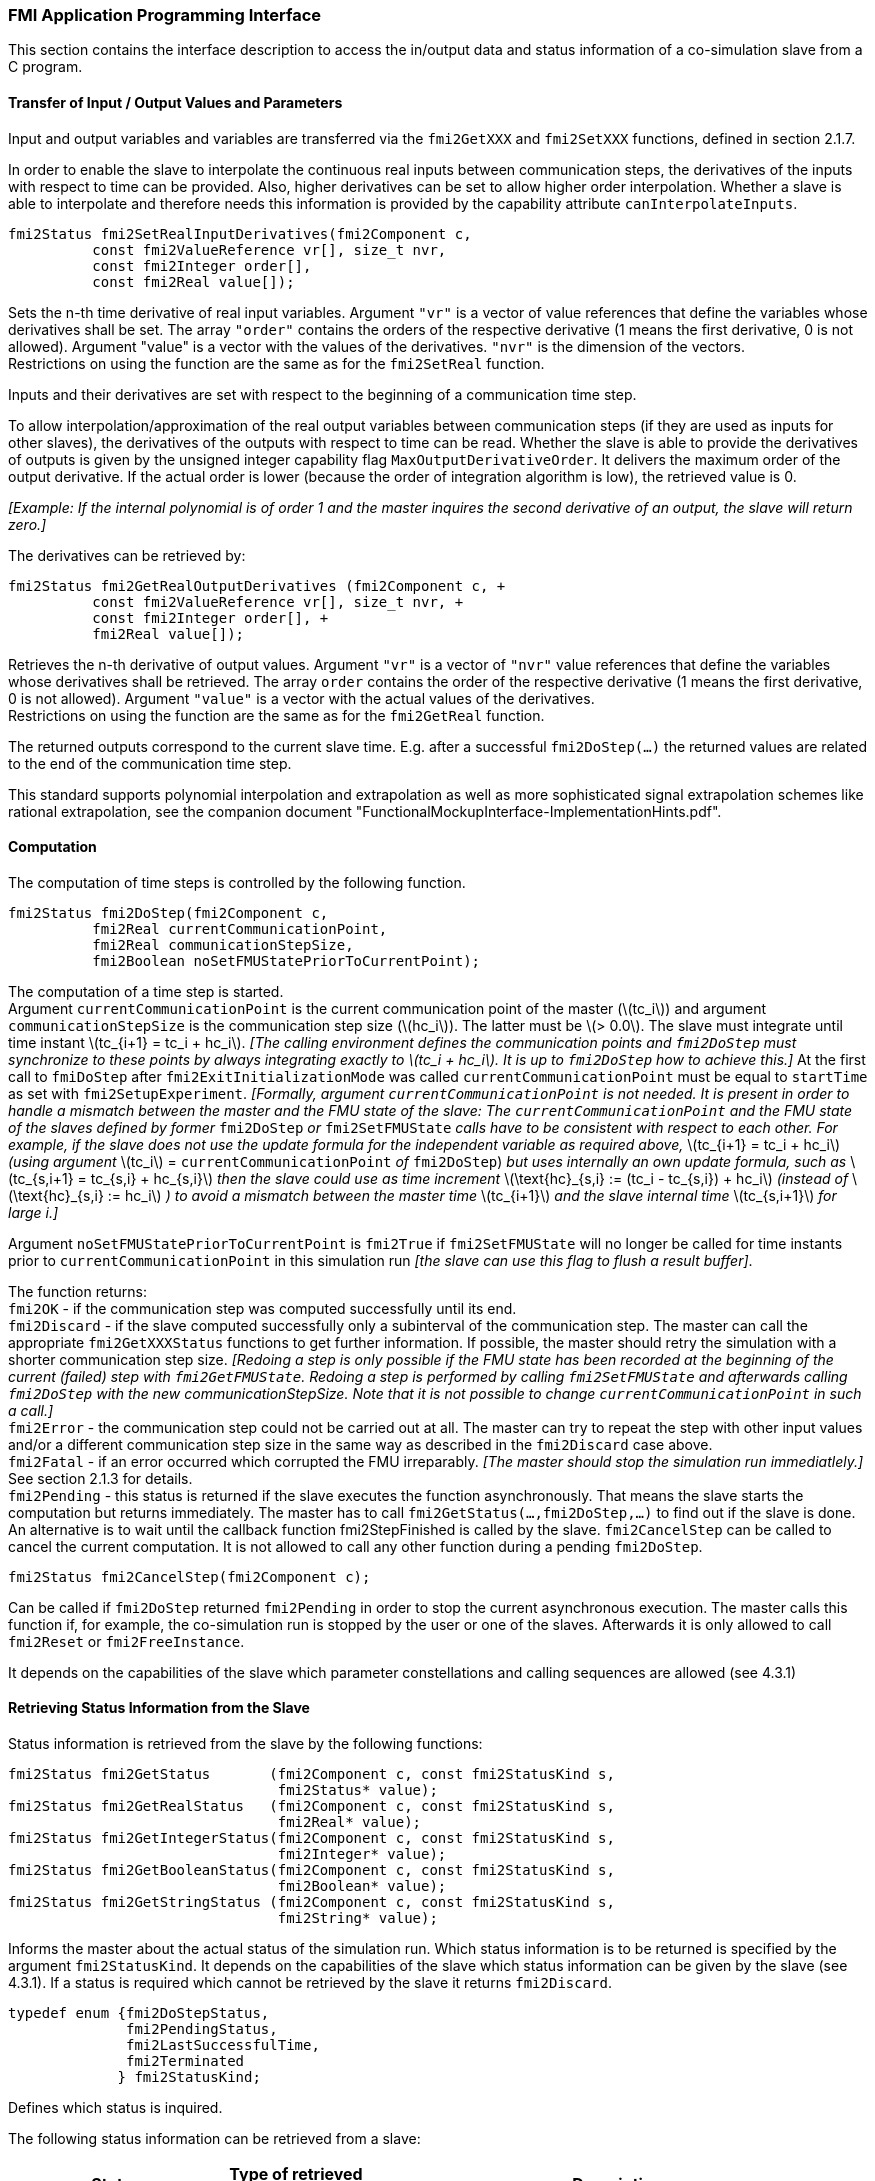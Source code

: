 === FMI Application Programming Interface

This section contains the interface description to access the in/output
data and status information of a co-simulation slave from a C program.

==== Transfer of Input / Output Values and Parameters

Input and output variables and variables are transferred via the
`fmi2GetXXX` and `fmi2SetXXX` functions, defined in section 2.1.7.

In order to enable the slave to interpolate the continuous real inputs
between communication steps, the derivatives of the inputs with respect
to time can be provided.
Also, higher derivatives can be set to allow higher order interpolation.
Whether a slave is able to interpolate and
therefore needs this information is provided by the capability attribute `canInterpolateInputs`.

[source, C]
----
fmi2Status fmi2SetRealInputDerivatives(fmi2Component c,
          const fmi2ValueReference vr[], size_t nvr,
          const fmi2Integer order[],
          const fmi2Real value[]);
----

[role=indented2]
Sets the n-th time derivative of real input variables.
Argument `"vr"` is a vector of value references that define the variables whose derivatives shall be set.
The array `"order"` contains the orders of the respective derivative (1 means the first derivative,
0 is not allowed).
Argument "value" is a vector with the values of the derivatives.
`"nvr"` is the dimension of the vectors. +
Restrictions on using the function are the same as for the `fmi2SetReal` function.

[role=indented2]
Inputs and their derivatives are set with respect to the beginning of a
communication time step.

[role=indented2]
To allow interpolation/approximation of the real output variables between communication steps (if they are used as inputs for other slaves), the derivatives of the outputs with respect to time can be read.
Whether the slave is able to provide the derivatives of outputs is given by the unsigned integer capability flag `MaxOutputDerivativeOrder`.
It delivers the maximum order of the output derivative.
If the actual order is lower (because the order of integration algorithm is low),
the retrieved value is 0.

[role=indented2]
_[Example: If the internal polynomial is of order 1 and the master
inquires the second derivative of an output, the slave will return zero.]_

The derivatives can be retrieved by:

[source, C]
----
fmi2Status fmi2GetRealOutputDerivatives (fmi2Component c, +
          const fmi2ValueReference vr[], size_t nvr, +
          const fmi2Integer order[], +
          fmi2Real value[]);
----

[role=indented2]
Retrieves the n-th derivative of output values.
Argument `"vr"` is a vector of `"nvr"` value references that define the variables whose derivatives shall be retrieved.
The array `order` contains the order of the respective derivative (1 means the first derivative,
0 is not allowed).
Argument `"value"` is a vector with the actual values of the derivatives. +
Restrictions on using the function are the same as for the `fmi2GetReal` function.

[role=indented2]
The returned outputs correspond to the current slave time.
E.g. after a successful `fmi2DoStep(...)` the returned values are related to the end of the communication time step.

This standard supports polynomial interpolation and extrapolation as well as more sophisticated signal extrapolation schemes like rational extrapolation,
see the companion document "FunctionalMockupInterface-ImplementationHints.pdf".

==== Computation

The computation of time steps is controlled by the following function.

[source, C]
----
fmi2Status fmi2DoStep(fmi2Component c,
          fmi2Real currentCommunicationPoint,
          fmi2Real communicationStepSize,
          fmi2Boolean noSetFMUStatePriorToCurrentPoint);
----

[role=indented2]
The computation of a time step is started. +
Argument `currentCommunicationPoint` is the current communication point of the master (latexmath:[tc_i]) and argument `communicationStepSize` is the communication step size (latexmath:[hc_i]).
The latter must be latexmath:[> 0.0].
The slave must integrate until time instant latexmath:[tc_{i+1} = tc_i + hc_i].
_[The calling environment defines the communication points and `fmi2DoStep` must
synchronize to these points by always integrating exactly to latexmath:[tc_i + hc_i].
It is up to `fmi2DoStep` how to achieve this.]_
At the first call to `fmiDoStep` after `fmi2ExitInitializationMode` was called
`currentCommunicationPoint` must be equal to `startTime` as set with `fmi2SetupExperiment`.
_[Formally, argument `currentCommunicationPoint` is not needed.
It is present in order to handle a mismatch between the master and the FMU state of the slave: The `currentCommunicationPoint` and the FMU state of the slaves defined by former_ `fmi2DoStep` _or_
`fmi2SetFMUState` _calls have to be consistent with respect to each other.
For example, if the slave does not use the update formula for the independent variable as required above,_ latexmath:[tc_{i+1} = tc_i + hc_i] _(using argument_ latexmath:[tc_i] = `currentCommunicationPoint` _of_ `fmi2DoStep`) _but uses internally an own update formula,
such as_ latexmath:[tc_{s,i+1} = tc_{s,i} + hc_{s,i}] _then the slave could use as time increment_ latexmath:[\text{hc}_{s,i} := (tc_i - tc_{s,i}) + hc_i] _(instead of_ latexmath:[\text{hc}_{s,i} := hc_i] _) to avoid a mismatch between the master time_ latexmath:[tc_{i+1}] _and the slave internal time_ latexmath:[tc_{s,i+1}] _for large i.]_

[role=indented2]
Argument `noSetFMUStatePriorToCurrentPoint` is `fmi2True` if `fmi2SetFMUState` will no longer be called for time instants prior to `currentCommunicationPoint` in this simulation run _[the slave can use this flag to flush a result buffer]_.

[role=indented2]
The function returns: +
`fmi2OK` - if the communication step was computed successfully until its end. +
`fmi2Discard` - if the slave computed successfully only a subinterval of the communication step.
The master can call the appropriate `fmi2GetXXXStatus` functions to get further information.
If possible, the master should retry the simulation with a shorter communication step size.
_[Redoing a step is only possible if the FMU state has been recorded at the beginning of the current (failed) step with `fmi2GetFMUState`.
Redoing a step is performed by calling `fmi2SetFMUState` and afterwards calling `fmi2DoStep` with the new communicationStepSize.
Note that it is not possible to change `currentCommunicationPoint` in such a call.]_ +
`fmi2Error` - the communication step could not be carried out at all.
The master can try to repeat the step with other input values and/or a different communication step size in the same way as described in the `fmi2Discard` case above. +
`fmi2Fatal` - if an error occurred which corrupted the FMU irreparably.
_[The master should stop the simulation run immediatlely.]_ See section 2.1.3 for details. +
`fmi2Pending` - this status is returned if the slave executes the function asynchronously.
That means the slave starts the computation but returns immediately.
The master has to call `fmi2GetStatus(...,fmi2DoStep,...)` to find out if the slave is done.
An alternative is to wait until the callback function fmi2StepFinished is called by the slave.
`fmi2CancelStep` can be called to cancel the current computation.
It is not allowed to call any other function during a pending `fmi2DoStep`.

[source, C]
----
fmi2Status fmi2CancelStep(fmi2Component c);
----

[role=indented2]
Can be called if `fmi2DoStep` returned `fmi2Pending` in order to stop the current asynchronous execution.
The master calls this function if, for example, the co-simulation run is stopped by the user or one of the slaves.
Afterwards it is only allowed to call `fmi2Reset` or `fmi2FreeInstance`.

It depends on the capabilities of the slave which parameter constellations and calling sequences are allowed (see 4.3.1)

==== Retrieving Status Information from the Slave

Status information is retrieved from the slave by the following
functions:

[source, C]
----
fmi2Status fmi2GetStatus       (fmi2Component c, const fmi2StatusKind s,
                                fmi2Status* value);
fmi2Status fmi2GetRealStatus   (fmi2Component c, const fmi2StatusKind s,
                                fmi2Real* value);
fmi2Status fmi2GetIntegerStatus(fmi2Component c, const fmi2StatusKind s,
                                fmi2Integer* value);
fmi2Status fmi2GetBooleanStatus(fmi2Component c, const fmi2StatusKind s,
                                fmi2Boolean* value);
fmi2Status fmi2GetStringStatus (fmi2Component c, const fmi2StatusKind s,
                                fmi2String* value);
----

[role=indented2]
Informs the master about the actual status of the simulation run.
Which status information is to be returned is specified by the argument `fmi2StatusKind`.
It depends on the capabilities of the slave which status information can be given by the slave (see 4.3.1).
If a status is required which cannot be retrieved by the slave it returns `fmi2Discard`.

[source, C]
----
typedef enum {fmi2DoStepStatus,
              fmi2PendingStatus,
              fmi2LastSuccessfulTime,
              fmi2Terminated
             } fmi2StatusKind;
----

[role=indented2]
Defines which status is inquired.

The following status information can be retrieved from a slave:

[options="header", cols="3,2,7"]
|====
| Status |Type of retrieved value |Description

|`fmi2DoStepStatus`
|`fmi2Status`
|Can be called when the `fmi2DoStep` function returned `fmi2Pending`.
The function delivers `fmi2Pending` if the computation is not finished.
Otherwise the function returns the result of the asynchronously executed `fmi2DoStep` call.

|`fmi2PendingStatus`
|`fmi2String`
|Can be called when the `fmi2DoStep` function returned `fmi2Pending`.
The function delivers a string which informs about the status of the currently running asynchronous `fmi2DoStep` computation.

|`fmi2LastSuccessfulTime`
|`fmi2Real`
|Returns the end time of the last successfully completed communication step.
Can be called after `fmi2DoStep` returned `fmi2Discard`.

|`fmi2Terminated`
|`fmi2Boolean`
|Returns true, if the slave wants to terminate the simulation.
Can be called after `fmi2DoStep` returned `fmi2Discard`.
Use `fmi2LastSuccessfulTime` to determine the time instant at which the slave terminated.
|====

==== State Machine of Calling Sequence from Master to Slave

The following state machine defines the supported calling sequences.

.Calling sequence of Co-Simulation C functions in form of an UML 2.0 state machine.
image:images/figure11.png[]

Each state of the state machine corresponds to a certain phase of a
simulation as follows:

*instantiated*: +
In this state,
start and guess values (= variables that have `initial` = `"exact"` or `"approx`") can be set.

*Initialization Mode:* +
In this state, equations are active to determine all outputs (and optionally other variables exposed by the exporting tool).
The variables that can be retrieved by `fmi2GetXXX` calls are (1) defined in the XML file
under `<ModelStructure><InitialUnknowns>`, and (2) variables with `causality` = `"output"`.
Variables with `initial` = `"exact"`,
as well as variables with `variability` = `"input"` can be set.

*slaveInitialized*: +
In this state, the slave is initialized and the co-simulation computation is performed. The calculation until the next communication point is performed with function `fmi2DoStep`. Depending on the return value, the slave is in a different state (`step Complete`, `step Failed`, `step Canceled`).

*terminated*: +
In this state, the solution at the final time of the simulation can be retrieved.

Note that in Initialization Mode input variables can be set with `fmi2SetXXX` and output variables can be retrieved
with `fmi2GetXXX` interchangeably according to the model structure defined
under element `<ModelStructure><InitialUnknowns>` in the XML file.
_[For example, if one output `y1` depends on two inputs `u1`, `u2`,
then these two inputs must be set, before `y1` can be retrieved.
If additionally an output `y2` depends on an input `u3`, then `u3` can be set and `y2` can be retrieved afterwards.
As a result, artificial or "real" algebraic loops over connected FMUs in
Initialization Mode can be handled by using appropriate numerical algorithms.]_

There is the additional restriction in `slaveInitialized` state that it is not allowed to call `fmi2GetXXX` functions after `fmi2SetXXX` functions without an `fmi2DoStep` call in between.

_[The reason is to avoid different interpretations of the caching, since contrary to FMI for Model Exchange, `fmi2DoStep` will perform the actual calculation instead of `fmi2GetXXX`, and therefore, dummy algebraic loops at communication points cannot be handeled by an appropriate sequence of `fmi2GetXXX` and, `fmi2SetXXX` calls as for ModelExchange.

Examples:_

[cols="3,4",options="header"]
|====
|_Correct calling sequence_ |_Wrong calling sequence_
|_fmi2SetXXX on inputs_ +
_fmi2DoStep_ +
_fmi2GetXXX on outputs_ +
_fmi2SetXXX on inputs_ +
_fmi2DoStep_ +
_fmi2GetXXX on outputs_ +

|_fmi2SetXXX on inputs_ +
_fmi2DoStep_ +
_fmi2GetXXX on outputs_ +
_fmi2SetXXX on inputs_ +
_fmi2GetXXX on outputs // not allowed_ +
_fmi2DoStep_ +
_fmi2GetXXX on outputs_ +
|====
_]_

The allowed function calls in the respective states are summarized in the following table (functions marked in [yellow-background]#"yellow"# are only available for "Co-Simulation", the other functions are available both for "Model Exchange" and "Co-Simulation"):

[cols="10,1,1,1,1,1,1,1,1,1,1",width="40%"]
|====
.2+.>|*Function*
10+|*FMI 2.0 for Co-Simulation*
|[vertical-text]#start, end#
|[vertical-text]#instantiated#
|[vertical-text]#Initialization Mode#
|[vertical-text]#stepComplete#
|[vertical-text]#stepInProgress#
|[vertical-text]#stepFailed#
|[vertical-text]#stepCanceled#
|[vertical-text]#terminated#
|[vertical-text]#error#
|[vertical-text]#fatal#

|fmi2GetTypesPlatform         |x |x |x |x |x |x |x |x |x |
|fmi2GetVersion               |x |x |x |x |x |x |x |x |x |
|fmi2SetDebugLogging          |  |x |x |x |x |x |x |x |x |
|fmi2Instantiate              |x |  |  |  |  |  |  |  |  |
|fmi2FreeInstance             |  |x |x |x |  |x |x |x |x |
|fmi2SetupExperiment          |  |x |  |  |  |  |  |  |  |
|fmi2EnterInitializationMode  |  |x |  |  |  |  |  |  |  |
|fmi2ExitInitializationMode   |  |  |x |  |  |  |  |  |  |
|fmi2Terminate                |  |  |  |x |  |x |  |  |  |
|fmi2Reset                    |  |x |x |x |  |x |x |x |x |
|fmi2GetReal                  |  |  |2 |x |  |8 |7 |x |7 |
|fmi2GetInteger               |  |  |2 |x |  |8 |7 |x |7 |
|fmi2GetBoolean               |  |  |2 |x |  |8 |7 |x |7 |
|fmi2GetString                |  |  |2 |x |  |8 |7 |x |7 |
|fmi2SetReal                  |  |1 |3 |6 |  |  |  |  |  |
|fmi2SetInteger               |  |1 |3 |6 |  |  |  |  |  |
|fmi2SetBoolean               |  |1 |3 |6 |  |  |  |  |  |
|fmi2SetString                |  |1 |3 |6 |  |  |  |  |  |
|fmi2GetFMUstate              |  |x |x |x |  |8 |7 |x |7 |
|fmi2SetFMUstate              |  |x |x |x |  |x |x |x |x |
|fmi2FreeFMUstate             |  |x |x |x |  |x |x |x |x |
|fmi2SerializedFMUstateSize   |  |x |x |x |  |x |x |x |x |
|fmi2SerializeFMUstate        |  |x |x |x |  |x |x |x |x |
|fmi2DeSerializeFMUstate      |  |x |x |x |  |x |x |x |x |
|fmi2GetDirectionalDerivative |  |  |x |x |  |8 |7 |x |7 |
|fmi2SetRealInputDerivatives  {set:cellbgcolor:yellow} |  {set:cellbgcolor!} |x |x |x |  |  |  |  |  |
|fmi2GetRealOutputDerivatives {set:cellbgcolor:yellow} |  {set:cellbgcolor!} |  |  |x |  |8 |x |x |7 |
|fmi2DoStep                   {set:cellbgcolor:yellow} |  {set:cellbgcolor!} |  |  |x |  |  |  |  |  |
|fmi2CancelStep               {set:cellbgcolor:yellow} |  {set:cellbgcolor!} |  |  |  |x |  |  |  |  |
|fmi2GetStatus                {set:cellbgcolor:yellow} |  {set:cellbgcolor!} |  |  |x |x |x |  |x |  |
|fmi2GetRealStatus            {set:cellbgcolor:yellow} |  {set:cellbgcolor!} |  |  |x |x |x |  |x |  |
|fmi2GetIntegerStatus         {set:cellbgcolor:yellow} |  {set:cellbgcolor!} |  |  |x |x |x |  |x |  |
|fmi2GetBooleanStatus         {set:cellbgcolor:yellow} |  {set:cellbgcolor!} |  |  |x |x |x |  |x |  |
|fmi2GetStringStatus          {set:cellbgcolor:yellow} |  {set:cellbgcolor!} |  |  |x |x |x |  |x |  |
|====

*x* means: call is allowed in the corresponding state +
*number* means: call is allowed if the indicated condition holds: +
*1* for a variable with `variability = "constant"` that has `initial = "exact"` or `"approx"` +
*2* for a variable with `causality = "output"` or continuous-time states or state derivatives
(if element `<Derivatives>` is present) +
*3* for a variable with `variability = "constant"` that has `initial = "exact"`,
or `causality` = `"input"` +
*6* for a variable with `causality` = `"input"` or (`causality` = `"parameter"` and `variability` = `"tunable"`) +
*7* always, but retrieved values are usable for debugging only +
*8* always, but if status is other than `fmi2Terminated`,
retrieved values are useable for debugging only

==== Pseudo-code Example

In the following example,
the usage of the FMI functions is sketched in order to clarify the typical calling sequence of the functions in a simulation environment.
The example is given in a mix of pseudo-code and C,
in order to keep it small and understandable.
We consider two slaves,
where both have one continuous real input and one continuous real output which are connected in the following way:

.Connection graph of the slaves.
[caption="Figure 12: "]
image::images/figure12.png[width=30%, align="center"]

We assume no algebraic dependency between input and output of each slave.
The code demonstrates the simplest master algorithm as shown in section 4.1:

[start=8]
. Constant communication step size.
. No repeating of communication steps.
. The slaves do not support asynchronous execution of `fmi2DoStep`.

The error handling is implemented in a very rudimentary way.

[source, C]
----
//////////////////////////
//Initialization sub-phase
//Set callback functions,
fmi2CallbackFunctions cbf;
cbf.logger = loggerFunction;  //logger function
cbf.allocateMemory = calloc;
cbf.freeMemory = free;
cbf.stepFinished = NULL;      //synchronous execution
cbf.componentEnvironment = NULL;

//Instantiate both slaves
fmi2Component s1 = s1_fmi2Instantiate("Tool1" , fmi2CoSimulation, GUID1, "",
                                    fmi2False, fmi2False, &cbf, fmi2True);
fmi2Component s2 = s2_fmi2Instantiate("Tool2" , fmi2CoSimulation, GUID2, "",
                                    fmi2False, fmi2False, &cbf, fmi2True);

if ((s1 == NULL) || (s2 == NULL))
      return FAILURE;

// Start and stop time
startTime = 0;
stopTime = 10;

//communication step size
h = 0.01;

// set all variable start values (of "ScalarVariable / <type> / start")
s1_fmi2SetReal/Integer/Boolean/String(s1, ...);
s2_fmi2SetReal/Integer/Boolean/String(s2, ...);

//Initialize slaves
s1_fmi2SetupExperiment(s1, fmi2False, 0.0, startTime, fmi2True, stopTime);
s2_fmi2SetupExperiment(s1, fmi2False, 0.0, startTime, fmi2True, stopTime);
s1_fmi2EnterInitializationMode(s1);
s2_fmi2EnterInitializationMode(s2);

// set the input values at time = startTime
s1_fmi2SetReal/Integer/Boolean/String(s1, ...);
s2_fmi2SetReal/Integer/Boolean/String(s2, ...);
s1_fmi2ExitInitializationMode(s1);
s2_fmi2ExitInitializationMode(s2);

//////////////////////////
//Simulation sub-phase
tc = startTime; //Current master time

while ((tc < stopTime) && (status == fmi2OK))
{

    //retrieve outputs
    s1_fmi2GetReal(s1, ..., 1, &y1);
    s2_fmi2GetReal(s2, ..., 1, &y2);

    //set inputs
    s1_fmi2SetReal(s1, ..., 1, &y2);
    s2_fmi2SetReal(s2, ..., 1, &y1);

    //call slave s1 and check status
    status = s1_fmi2DoStep(s1, tc, h, fmi2True);
    switch (status) {
    case fmi2Discard:
      fmi2GetBooleanStatus(s1, fmi2Terminated, &boolVal);
      if (boolVal == fmi2True)
            printf("Slave s1 wants to terminate simulation.");
    case fmi2Error:
    case fmi2Fatal:
      terminateSimulation = true;
      break;
    }
    if (terminateSimulation)
      break;

    //call slave s2 and check status as above
    status = s2_fmi2DoStep(s2, tc, h, fmi2True);
    ...

    //increment master time
    tc += h;
}

//////////////////////////
//Shutdown sub-phase
if ((status != fmi2Error) && (status != fmi2Fatal))
{
    s1_fmi2Terminate(s1);
    s2_fmi2Terminate(s2);
}

if (status != fmi2Fatal)
{
    s1_fmi2FreeInstance(s1);
    s2_fmi2FreeInstance(s2);
}
----
